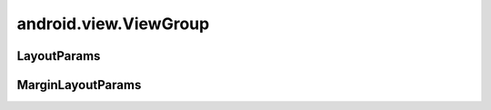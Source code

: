 android.view.ViewGroup
======================

.. py:class:: android.view.ViewGroup()

    Компонент интерфейса, группировщик

    Наследник :py:class:`android.view.View`


LayoutParams
------------

.. py:class:: android.view.ViewGroup.LayoutParams()

    Настройка слоя

    .. py:attribute:: WRAP_CONTENT
    .. py:attribute:: MATCH_PARENT
    .. py:attribute:: height

        Высота слоя

        * MATCH_PARENT

        * WRAP_CONTENT

    .. py:attribute:: width

        Ширина слоя

        * MATCH_PARENT

        * WRAP_CONTENT


MarginLayoutParams
------------------

.. py:class:: android.view.ViewGroup.LayoutParams()

    Настройка слоя

    Наследник :py:class:`android.view.ViewGroup.LayoutParams`

    .. py:attribute:: bottomMargin
    .. py:attribute:: topMargin
    .. py:attribute:: leftMargin
    .. py:attribute:: rightMargin
